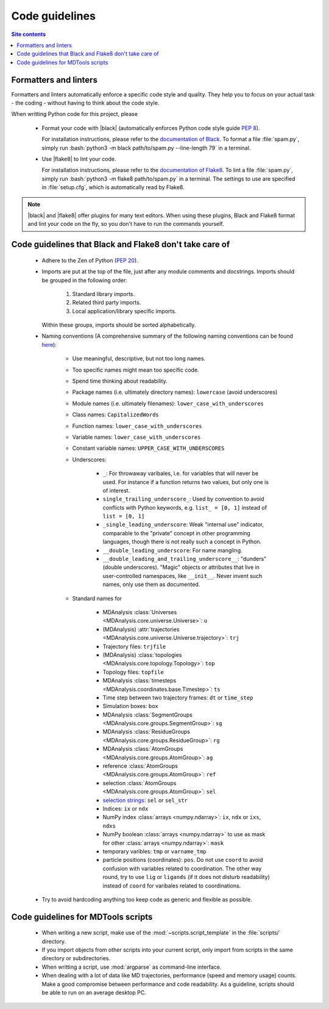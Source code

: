 .. _code-guidelines-label:

Code guidelines
===============

.. contents:: Site contents
    :depth: 2
    :local:


.. _formatters-and-linters-label:

Formatters and linters
----------------------

Formatters and linters automatically enforce a specific code style and
quality.  They help you to focus on your actual task - the coding -
without having to think about the code style.

When writting Python code for this project, please

    * Format your code with |black| (automatically enforces Python code
      style guide :pep:`8`).

      For installation instructions, please refer to the
      `documentation of Black`_.  To format a file :file:`spam.py`,
      simply run
      :bash:`python3 -m black path/to/spam.py --line-length 79` in a
      terminal.

    * Use |flake8| to lint your code.

      For installation instructions, please refer to the
      `documentation of Flake8`_.  To lint a file :file:`spam.py`,
      simply run :bash:`python3 -m flake8 path/to/spam.py` in a
      terminal.  The settings to use are specified in :file:`setup.cfg`,
      which is automatically read by Flake8.

.. note::

    |black| and |flake8| offer plugins for many text editors.  When
    using these plugins, Black and Flake8 format and lint your code on
    the fly, so you don't have to run the commands yourself.


Code guidelines that Black and Flake8 don't take care of
--------------------------------------------------------

    * Adhere to the Zen of Python (:pep:`20`).

    * Imports are put at the top of the file, just after any module
      comments and docstrings.  Imports should be grouped in the
      following order:

        1. Standard library imports.
        2. Related third party imports.
        3. Local application/library specific imports.

      Within these groups, imports should be sorted alphabetically.

      .. todo::

          Maybe we should make use of |isort|, so that we don't have to
          care about this point?

    * Naming conventions (A comprehensive summary of the following
      naming conventions can be found
      `here <https://github.com/naming-convention/naming-convention-guides/tree/master/python>`_):

        - Use meaningful, descriptive, but not too long names.
        - Too specific names might mean too specific code.
        - Spend time thinking about readability.
        - Package names (i.e. ultimately directory names): ``lowercase``
          (avoid underscores)
        - Module names (i.e. ultimately filenames):
          ``lower_case_with_underscores``
        - Class names: ``CapitalizedWords``
        - Function names: ``lower_case_with_underscores``
        - Variable names: ``lower_case_with_underscores``
        - Constant variable names: ``UPPER_CASE_WITH_UNDERSCORES``
        - Underscores:

            + ``_``: For throwaway varibales, i.e. for variables that
              will never be used.  For instance if a function returns
              two values, but only one is of interest.
            + ``single_trailing_underscore_``: Used by convention to
              avoid conflicts with Python keywords, e.g.
              ``list_ = [0, 1]`` instead of ``list = [0, 1]``
            + ``_single_leading_underscore``: Weak "internal use"
              indicator, comparable to the "private" concept in other
              programming languages, though there is not really such a
              concept in Python.
            + ``__double_leading_underscore``: For name mangling.
            + ``__double_leading_and_trailing_underscore__``: "dunders"
              (double underscores).  "Magic" objects or attributes that
              live in user-controlled namespaces, like ``__init__``.
              Never invent such names, only use them as documented.

        - Standard names for

            + MDAnalysis
              :class:`Universes <MDAnalysis.core.universe.Universe>`:
              ``u``
            + (MDAnalysis)
              :attr:`trajectories <MDAnalysis.core.universe.Universe.trajectory>`:
              ``trj``
            + Trajectory files: ``trjfile``
            + (MDAnalysis)
              :class:`topologies <MDAnalysis.core.topology.Topology>`:
              ``top``
            + Topology files: ``topfile``
            + MDAnalysis
              :class:`timesteps <MDAnalysis.coordinates.base.Timestep>`:
              ``ts``
            + Time step between two trajectory frames: ``dt`` or
              ``time_step``
            + Simulation boxes: ``box``
            + MDAnalysis
              :class:`SegmentGroups <MDAnalysis.core.groups.SegmentGroup>`:
              ``sg``
            + MDAnalysis
              :class:`ResidueGroups <MDAnalysis.core.groups.ResidueGroup>`:
              ``rg``
            + MDAnalysis
              :class:`AtomGroups <MDAnalysis.core.groups.AtomGroup>`:
              ``ag``
            + reference
              :class:`AtomGroups <MDAnalysis.core.groups.AtomGroup>`:
              ``ref``
            + selection
              :class:`AtomGroups <MDAnalysis.core.groups.AtomGroup>`:
              ``sel``
            + `selection strings`_: ``sel`` or ``sel_str``
            + Indices: ``ix`` or ``ndx``
            + NumPy index :class:`arrays <numpy.ndarray>`: ``ix``,
              ``ndx`` or ``ixs``, ``ndxs``
            + NumPy boolean :class:`arrays <numpy.ndarray>` to use as
              mask for other :class:`arrays <numpy.ndarray>`: ``mask``
            + temporary varibles: ``tmp`` or ``varname_tmp``
            + particle positions (coordinates): ``pos``.  Do not use
              ``coord`` to avoid confusion with variables related to
              coordination.  The other way round, try to use ``lig`` or
              ``ligands`` (if it does not disturb readability) instead
              of ``coord`` for varibales related to coordinations.

    * Try to avoid hardcoding anything too keep code as generic and
      flexible as possible.


Code guidelines for MDTools scripts
-----------------------------------

    * When writing a new script, make use of the
      :mod:`~scripts.script_template` in the :file:`scripts/` directory.
    * If you import objects from other scripts into your current script,
      only import from scripts in the same directory or subdirectories.
    * When writting a script, use :mod:`argparse` as command-line
      interface.
    * When dealing with a lot of data like MD trajectories, performance
      (speed and memory usage) counts.  Make a good compromise between
      performance and code readability.  As a guideline, scripts should
      be able to run on an average desktop PC.


.. _documentation of Black: https://github.com/psf/black/#installation
.. _documentation of Flake8: https://flake8.pycqa.org/en/latest/index.html#installation
.. _selection strings: https://userguide.mdanalysis.org/stable/selections.html

